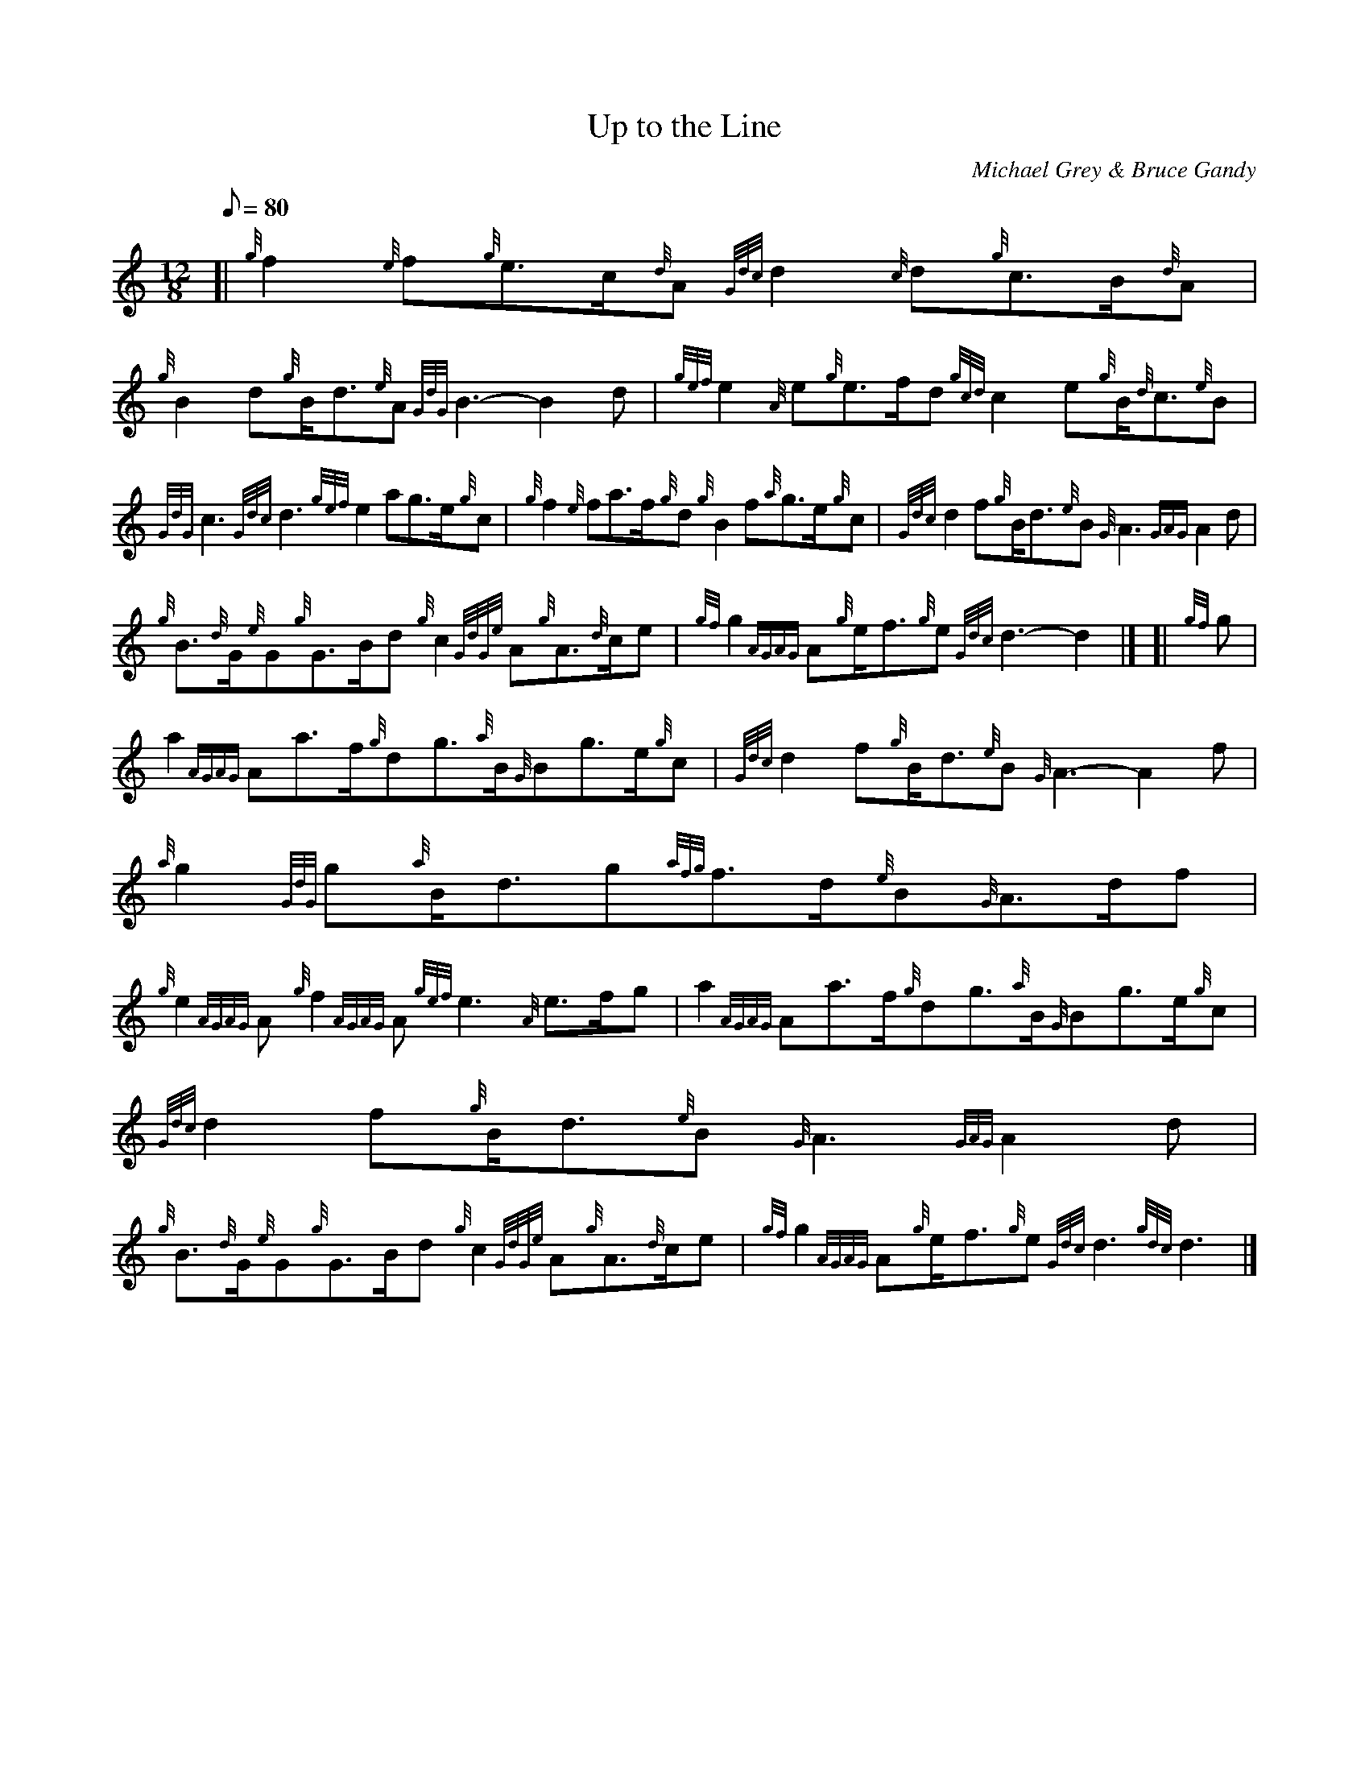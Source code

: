 X: 1
T:Up to the Line
M:12/8
L:1/8
Q:80
C:Michael Grey & Bruce Gandy
S:March
K:HP
[| {g}f2{e}f{g}e3/2c/2{d}A{Gdc}d2{c}d{g}c3/2B/2{d}A|
{g}B2d{g}B/2d3/2{e}A{GdG}B3-B2d|
{gef}e2{A}e{g}e3/2f/2d{gcd}c2e{g}B/2{d}c3/2{e}B|  !
{GdG}c3{Gdc}d3{gef}e2ag3/2e/2{g}c|
{g}f2{e}fa3/2f/2{g}d{g}B2f{a}g3/2e/2{g}c|
{Gdc}d2f{g}B/2d3/2{e}B{G}A3{GAG}A2d|  !
{g}B3/2{d}G/2{e}G{g}G3/2B/2d{g}c2{GdGe}A{g}A3/2{d}c/2e|
{gf}g2{AGAG}A{g}e/2f3/2{g}e{Gdc}d3-d2|] [|
{gf}g|  !
a2{AGAG}Aa3/2f/2{g}dg3/2{a}B/2{G}Bg3/2e/2{g}c|
{Gdc}d2f{g}B/2d3/2{e}B{G}A3-A2f|
{a}g2{GdG}g{a}B/2d3/2g{afg}f3/2d/2{e}B{G}A3/2d/2f|  !
{g}e2{AGAG}A{g}f2{AGAG}A{gef}e3{A}e3/2f/2g|
a2{AGAG}Aa3/2f/2{g}dg3/2{a}B/2{G}Bg3/2e/2{g}c|
{Gdc}d2f{g}B/2d3/2{e}B{G}A3{GAG}A2d|  !
{g}B3/2{d}G/2{e}G{g}G3/2B/2d{g}c2{GdGe}A{g}A3/2{d}c/2e|
{gf}g2{AGAG}A{g}e/2f3/2{g}e{Gdc}d3{gdc}d3|]
